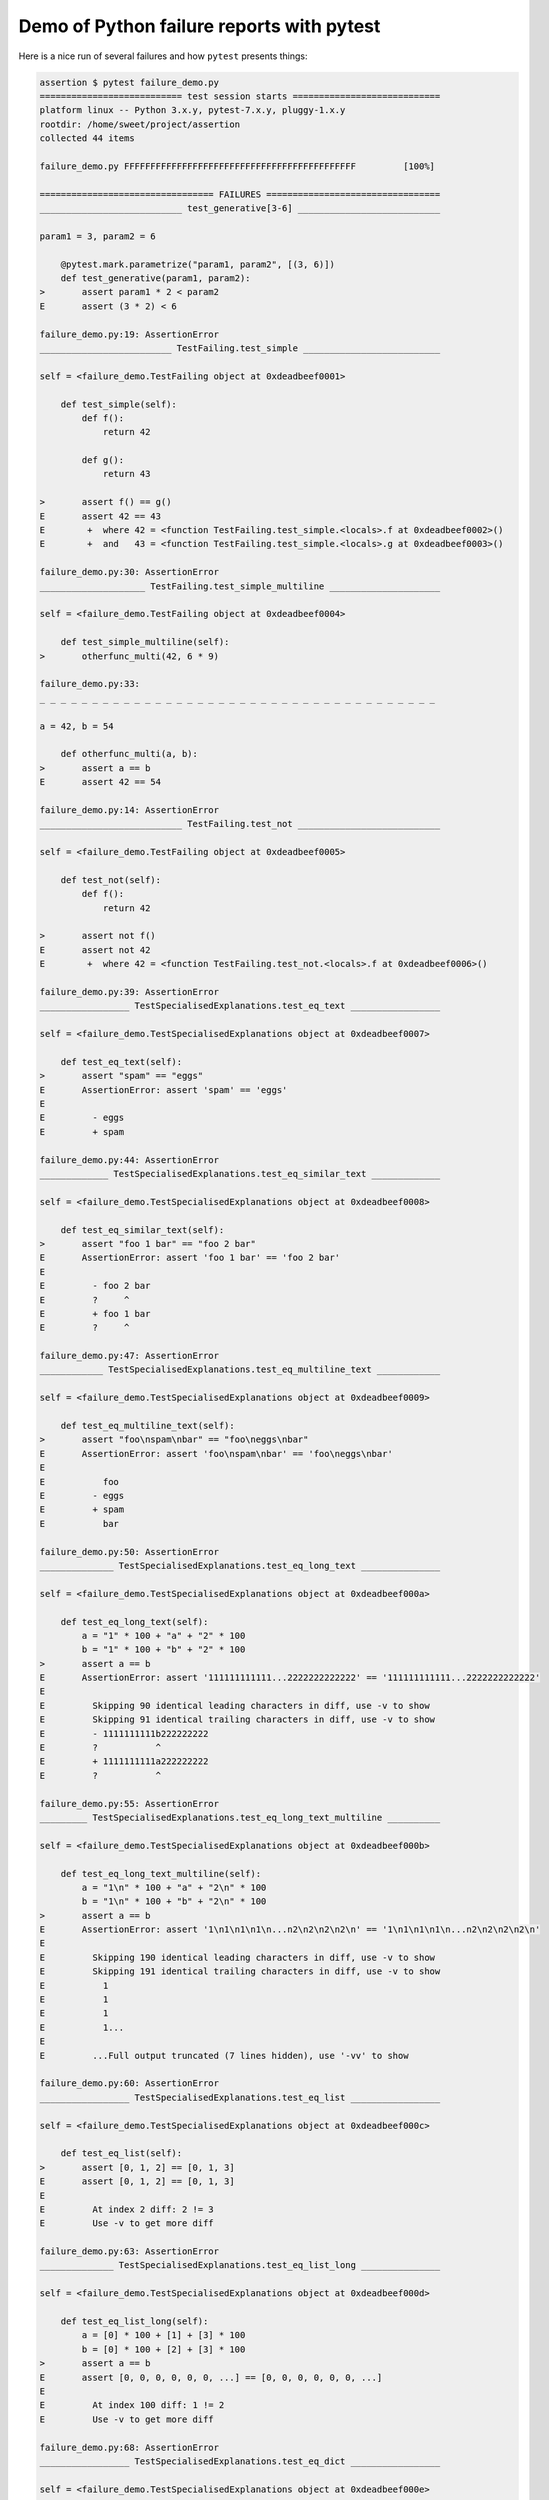.. _`tbreportdemo`:

Demo of Python failure reports with pytest
==========================================

Here is a nice run of several failures and how ``pytest`` presents things:

.. code-block:: pytest

    assertion $ pytest failure_demo.py
    =========================== test session starts ============================
    platform linux -- Python 3.x.y, pytest-7.x.y, pluggy-1.x.y
    rootdir: /home/sweet/project/assertion
    collected 44 items

    failure_demo.py FFFFFFFFFFFFFFFFFFFFFFFFFFFFFFFFFFFFFFFFFFFF         [100%]

    ================================= FAILURES =================================
    ___________________________ test_generative[3-6] ___________________________

    param1 = 3, param2 = 6

        @pytest.mark.parametrize("param1, param2", [(3, 6)])
        def test_generative(param1, param2):
    >       assert param1 * 2 < param2
    E       assert (3 * 2) < 6

    failure_demo.py:19: AssertionError
    _________________________ TestFailing.test_simple __________________________

    self = <failure_demo.TestFailing object at 0xdeadbeef0001>

        def test_simple(self):
            def f():
                return 42

            def g():
                return 43

    >       assert f() == g()
    E       assert 42 == 43
    E        +  where 42 = <function TestFailing.test_simple.<locals>.f at 0xdeadbeef0002>()
    E        +  and   43 = <function TestFailing.test_simple.<locals>.g at 0xdeadbeef0003>()

    failure_demo.py:30: AssertionError
    ____________________ TestFailing.test_simple_multiline _____________________

    self = <failure_demo.TestFailing object at 0xdeadbeef0004>

        def test_simple_multiline(self):
    >       otherfunc_multi(42, 6 * 9)

    failure_demo.py:33:
    _ _ _ _ _ _ _ _ _ _ _ _ _ _ _ _ _ _ _ _ _ _ _ _ _ _ _ _ _ _ _ _ _ _ _ _ _ _

    a = 42, b = 54

        def otherfunc_multi(a, b):
    >       assert a == b
    E       assert 42 == 54

    failure_demo.py:14: AssertionError
    ___________________________ TestFailing.test_not ___________________________

    self = <failure_demo.TestFailing object at 0xdeadbeef0005>

        def test_not(self):
            def f():
                return 42

    >       assert not f()
    E       assert not 42
    E        +  where 42 = <function TestFailing.test_not.<locals>.f at 0xdeadbeef0006>()

    failure_demo.py:39: AssertionError
    _________________ TestSpecialisedExplanations.test_eq_text _________________

    self = <failure_demo.TestSpecialisedExplanations object at 0xdeadbeef0007>

        def test_eq_text(self):
    >       assert "spam" == "eggs"
    E       AssertionError: assert 'spam' == 'eggs'
    E
    E         - eggs
    E         + spam

    failure_demo.py:44: AssertionError
    _____________ TestSpecialisedExplanations.test_eq_similar_text _____________

    self = <failure_demo.TestSpecialisedExplanations object at 0xdeadbeef0008>

        def test_eq_similar_text(self):
    >       assert "foo 1 bar" == "foo 2 bar"
    E       AssertionError: assert 'foo 1 bar' == 'foo 2 bar'
    E
    E         - foo 2 bar
    E         ?     ^
    E         + foo 1 bar
    E         ?     ^

    failure_demo.py:47: AssertionError
    ____________ TestSpecialisedExplanations.test_eq_multiline_text ____________

    self = <failure_demo.TestSpecialisedExplanations object at 0xdeadbeef0009>

        def test_eq_multiline_text(self):
    >       assert "foo\nspam\nbar" == "foo\neggs\nbar"
    E       AssertionError: assert 'foo\nspam\nbar' == 'foo\neggs\nbar'
    E
    E           foo
    E         - eggs
    E         + spam
    E           bar

    failure_demo.py:50: AssertionError
    ______________ TestSpecialisedExplanations.test_eq_long_text _______________

    self = <failure_demo.TestSpecialisedExplanations object at 0xdeadbeef000a>

        def test_eq_long_text(self):
            a = "1" * 100 + "a" + "2" * 100
            b = "1" * 100 + "b" + "2" * 100
    >       assert a == b
    E       AssertionError: assert '111111111111...2222222222222' == '111111111111...2222222222222'
    E
    E         Skipping 90 identical leading characters in diff, use -v to show
    E         Skipping 91 identical trailing characters in diff, use -v to show
    E         - 1111111111b222222222
    E         ?           ^
    E         + 1111111111a222222222
    E         ?           ^

    failure_demo.py:55: AssertionError
    _________ TestSpecialisedExplanations.test_eq_long_text_multiline __________

    self = <failure_demo.TestSpecialisedExplanations object at 0xdeadbeef000b>

        def test_eq_long_text_multiline(self):
            a = "1\n" * 100 + "a" + "2\n" * 100
            b = "1\n" * 100 + "b" + "2\n" * 100
    >       assert a == b
    E       AssertionError: assert '1\n1\n1\n1\n...n2\n2\n2\n2\n' == '1\n1\n1\n1\n...n2\n2\n2\n2\n'
    E
    E         Skipping 190 identical leading characters in diff, use -v to show
    E         Skipping 191 identical trailing characters in diff, use -v to show
    E           1
    E           1
    E           1
    E           1...
    E
    E         ...Full output truncated (7 lines hidden), use '-vv' to show

    failure_demo.py:60: AssertionError
    _________________ TestSpecialisedExplanations.test_eq_list _________________

    self = <failure_demo.TestSpecialisedExplanations object at 0xdeadbeef000c>

        def test_eq_list(self):
    >       assert [0, 1, 2] == [0, 1, 3]
    E       assert [0, 1, 2] == [0, 1, 3]
    E
    E         At index 2 diff: 2 != 3
    E         Use -v to get more diff

    failure_demo.py:63: AssertionError
    ______________ TestSpecialisedExplanations.test_eq_list_long _______________

    self = <failure_demo.TestSpecialisedExplanations object at 0xdeadbeef000d>

        def test_eq_list_long(self):
            a = [0] * 100 + [1] + [3] * 100
            b = [0] * 100 + [2] + [3] * 100
    >       assert a == b
    E       assert [0, 0, 0, 0, 0, 0, ...] == [0, 0, 0, 0, 0, 0, ...]
    E
    E         At index 100 diff: 1 != 2
    E         Use -v to get more diff

    failure_demo.py:68: AssertionError
    _________________ TestSpecialisedExplanations.test_eq_dict _________________

    self = <failure_demo.TestSpecialisedExplanations object at 0xdeadbeef000e>

        def test_eq_dict(self):
    >       assert {"a": 0, "b": 1, "c": 0} == {"a": 0, "b": 2, "d": 0}
    E       AssertionError: assert {'a': 0, 'b': 1, 'c': 0} == {'a': 0, 'b': 2, 'd': 0}
    E
    E         Omitting 1 identical items, use -vv to show
    E         Differing items:
    E         {'b': 1} != {'b': 2}
    E         Left contains 1 more item:
    E         {'c': 0}
    E         Right contains 1 more item:
    E         {'d': 0}
    E         Use -v to get more diff

    failure_demo.py:71: AssertionError
    _________________ TestSpecialisedExplanations.test_eq_set __________________

    self = <failure_demo.TestSpecialisedExplanations object at 0xdeadbeef000f>

        def test_eq_set(self):
    >       assert {0, 10, 11, 12} == {0, 20, 21}
    E       assert {0, 10, 11, 12} == {0, 20, 21}
    E
    E         Extra items in the left set:
    E         10
    E         11
    E         12
    E         Extra items in the right set:
    E         20
    E         21
    E         Use -v to get more diff

    failure_demo.py:74: AssertionError
    _____________ TestSpecialisedExplanations.test_eq_longer_list ______________

    self = <failure_demo.TestSpecialisedExplanations object at 0xdeadbeef0010>

        def test_eq_longer_list(self):
    >       assert [1, 2] == [1, 2, 3]
    E       assert [1, 2] == [1, 2, 3]
    E
    E         Right contains one more item: 3
    E         Use -v to get more diff

    failure_demo.py:77: AssertionError
    _________________ TestSpecialisedExplanations.test_in_list _________________

    self = <failure_demo.TestSpecialisedExplanations object at 0xdeadbeef0011>

        def test_in_list(self):
    >       assert 1 in [0, 2, 3, 4, 5]
    E       assert 1 in [0, 2, 3, 4, 5]

    failure_demo.py:80: AssertionError
    __________ TestSpecialisedExplanations.test_not_in_text_multiline __________

    self = <failure_demo.TestSpecialisedExplanations object at 0xdeadbeef0012>

        def test_not_in_text_multiline(self):
            text = "some multiline\ntext\nwhich\nincludes foo\nand a\ntail"
    >       assert "foo" not in text
    E       AssertionError: assert 'foo' not in 'some multil...nand a\ntail'
    E
    E         'foo' is contained here:
    E           some multiline
    E           text
    E           which
    E           includes foo
    E         ?          +++
    E           and a
    E           tail

    failure_demo.py:84: AssertionError
    ___________ TestSpecialisedExplanations.test_not_in_text_single ____________

    self = <failure_demo.TestSpecialisedExplanations object at 0xdeadbeef0013>

        def test_not_in_text_single(self):
            text = "single foo line"
    >       assert "foo" not in text
    E       AssertionError: assert 'foo' not in 'single foo line'
    E
    E         'foo' is contained here:
    E           single foo line
    E         ?        +++

    failure_demo.py:88: AssertionError
    _________ TestSpecialisedExplanations.test_not_in_text_single_long _________

    self = <failure_demo.TestSpecialisedExplanations object at 0xdeadbeef0014>

        def test_not_in_text_single_long(self):
            text = "head " * 50 + "foo " + "tail " * 20
    >       assert "foo" not in text
    E       AssertionError: assert 'foo' not in 'head head h...l tail tail '
    E
    E         'foo' is contained here:
    E           head head foo tail tail tail tail tail tail tail tail tail tail tail tail tail tail tail tail tail tail tail tail
    E         ?           +++

    failure_demo.py:92: AssertionError
    ______ TestSpecialisedExplanations.test_not_in_text_single_long_term _______

    self = <failure_demo.TestSpecialisedExplanations object at 0xdeadbeef0015>

        def test_not_in_text_single_long_term(self):
            text = "head " * 50 + "f" * 70 + "tail " * 20
    >       assert "f" * 70 not in text
    E       AssertionError: assert 'fffffffffff...ffffffffffff' not in 'head head h...l tail tail '
    E
    E         'ffffffffffffffffff...fffffffffffffffffff' is contained here:
    E           head head fffffffffffffffffffffffffffffffffffffffffffffffffffffffffffffffffffffftail tail tail tail tail tail tail tail tail tail tail tail tail tail tail tail tail tail tail tail
    E         ?           ++++++++++++++++++++++++++++++++++++++++++++++++++++++++++++++++++++++

    failure_demo.py:96: AssertionError
    ______________ TestSpecialisedExplanations.test_eq_dataclass _______________

    self = <failure_demo.TestSpecialisedExplanations object at 0xdeadbeef0016>

        def test_eq_dataclass(self):
            from dataclasses import dataclass

            @dataclass
            class Foo:
                a: int
                b: str

            left = Foo(1, "b")
            right = Foo(1, "c")
    >       assert left == right
    E       AssertionError: assert TestSpecialis...oo(a=1, b='b') == TestSpecialis...oo(a=1, b='c')
    E
    E         Omitting 1 identical items, use -vv to show
    E         Differing attributes:
    E         ['b']
    E
    E         Drill down into differing attribute b:
    E           b: 'b' != 'c'
    E           - c
    E           + b

    failure_demo.py:108: AssertionError
    ________________ TestSpecialisedExplanations.test_eq_attrs _________________

    self = <failure_demo.TestSpecialisedExplanations object at 0xdeadbeef0017>

        def test_eq_attrs(self):
            import attr

            @attr.s
            class Foo:
                a = attr.ib()
                b = attr.ib()

            left = Foo(1, "b")
            right = Foo(1, "c")
    >       assert left == right
    E       AssertionError: assert Foo(a=1, b='b') == Foo(a=1, b='c')
    E
    E         Omitting 1 identical items, use -vv to show
    E         Differing attributes:
    E         ['b']
    E
    E         Drill down into differing attribute b:
    E           b: 'b' != 'c'
    E           - c
    E           + b

    failure_demo.py:120: AssertionError
    ______________________________ test_attribute ______________________________

        def test_attribute():
            class Foo:
                b = 1

            i = Foo()
    >       assert i.b == 2
    E       assert 1 == 2
    E        +  where 1 = <failure_demo.test_attribute.<locals>.Foo object at 0xdeadbeef0018>.b

    failure_demo.py:128: AssertionError
    _________________________ test_attribute_instance __________________________

        def test_attribute_instance():
            class Foo:
                b = 1

    >       assert Foo().b == 2
    E       AssertionError: assert 1 == 2
    E        +  where 1 = <failure_demo.test_attribute_instance.<locals>.Foo object at 0xdeadbeef0019>.b
    E        +    where <failure_demo.test_attribute_instance.<locals>.Foo object at 0xdeadbeef0019> = <class 'failure_demo.test_attribute_instance.<locals>.Foo'>()

    failure_demo.py:135: AssertionError
    __________________________ test_attribute_failure __________________________

        def test_attribute_failure():
            class Foo:
                def _get_b(self):
                    raise Exception("Failed to get attrib")

                b = property(_get_b)

            i = Foo()
    >       assert i.b == 2

    failure_demo.py:146:
    _ _ _ _ _ _ _ _ _ _ _ _ _ _ _ _ _ _ _ _ _ _ _ _ _ _ _ _ _ _ _ _ _ _ _ _ _ _

    self = <failure_demo.test_attribute_failure.<locals>.Foo object at 0xdeadbeef001a>

        def _get_b(self):
    >       raise Exception("Failed to get attrib")
    E       Exception: Failed to get attrib

    failure_demo.py:141: Exception
    _________________________ test_attribute_multiple __________________________

        def test_attribute_multiple():
            class Foo:
                b = 1

            class Bar:
                b = 2

    >       assert Foo().b == Bar().b
    E       AssertionError: assert 1 == 2
    E        +  where 1 = <failure_demo.test_attribute_multiple.<locals>.Foo object at 0xdeadbeef001b>.b
    E        +    where <failure_demo.test_attribute_multiple.<locals>.Foo object at 0xdeadbeef001b> = <class 'failure_demo.test_attribute_multiple.<locals>.Foo'>()
    E        +  and   2 = <failure_demo.test_attribute_multiple.<locals>.Bar object at 0xdeadbeef001c>.b
    E        +    where <failure_demo.test_attribute_multiple.<locals>.Bar object at 0xdeadbeef001c> = <class 'failure_demo.test_attribute_multiple.<locals>.Bar'>()

    failure_demo.py:156: AssertionError
    __________________________ TestRaises.test_raises __________________________

    self = <failure_demo.TestRaises object at 0xdeadbeef001d>

        def test_raises(self):
            s = "qwe"
    >       raises(TypeError, int, s)
    E       ValueError: invalid literal for int() with base 10: 'qwe'

    failure_demo.py:166: ValueError
    ______________________ TestRaises.test_raises_doesnt _______________________

    self = <failure_demo.TestRaises object at 0xdeadbeef001e>

        def test_raises_doesnt(self):
    >       raises(OSError, int, "3")
    E       Failed: DID NOT RAISE <class 'OSError'>

    failure_demo.py:169: Failed
    __________________________ TestRaises.test_raise ___________________________

    self = <failure_demo.TestRaises object at 0xdeadbeef001f>

        def test_raise(self):
    >       raise ValueError("demo error")
    E       ValueError: demo error

    failure_demo.py:172: ValueError
    ________________________ TestRaises.test_tupleerror ________________________

    self = <failure_demo.TestRaises object at 0xdeadbeef0020>

        def test_tupleerror(self):
    >       a, b = [1]  # NOQA
    E       ValueError: not enough values to unpack (expected 2, got 1)

    failure_demo.py:175: ValueError
    ______ TestRaises.test_reinterpret_fails_with_print_for_the_fun_of_it ______

    self = <failure_demo.TestRaises object at 0xdeadbeef0021>

        def test_reinterpret_fails_with_print_for_the_fun_of_it(self):
            items = [1, 2, 3]
            print(f"items is {items!r}")
    >       a, b = items.pop()
    E       TypeError: cannot unpack non-iterable int object

    failure_demo.py:180: TypeError
    --------------------------- Captured stdout call ---------------------------
    items is [1, 2, 3]
    ________________________ TestRaises.test_some_error ________________________

    self = <failure_demo.TestRaises object at 0xdeadbeef0022>

        def test_some_error(self):
    >       if namenotexi:  # NOQA
    E       NameError: name 'namenotexi' is not defined

    failure_demo.py:183: NameError
    ____________________ test_dynamic_compile_shows_nicely _____________________

        def test_dynamic_compile_shows_nicely():
            import importlib.util
            import sys

            src = "def foo():\n assert 1 == 0\n"
            name = "abc-123"
            spec = importlib.util.spec_from_loader(name, loader=None)
            module = importlib.util.module_from_spec(spec)
            code = compile(src, name, "exec")
            exec(code, module.__dict__)
            sys.modules[name] = module
    >       module.foo()

    failure_demo.py:202:
    _ _ _ _ _ _ _ _ _ _ _ _ _ _ _ _ _ _ _ _ _ _ _ _ _ _ _ _ _ _ _ _ _ _ _ _ _ _

    >   ???
    E   AssertionError

    abc-123:2: AssertionError
    ____________________ TestMoreErrors.test_complex_error _____________________

    self = <failure_demo.TestMoreErrors object at 0xdeadbeef0023>

        def test_complex_error(self):
            def f():
                return 44

            def g():
                return 43

    >       somefunc(f(), g())

    failure_demo.py:213:
    _ _ _ _ _ _ _ _ _ _ _ _ _ _ _ _ _ _ _ _ _ _ _ _ _ _ _ _ _ _ _ _ _ _ _ _ _ _
    failure_demo.py:10: in somefunc
        otherfunc(x, y)
    _ _ _ _ _ _ _ _ _ _ _ _ _ _ _ _ _ _ _ _ _ _ _ _ _ _ _ _ _ _ _ _ _ _ _ _ _ _

    a = 44, b = 43

        def otherfunc(a, b):
    >       assert a == b
    E       assert 44 == 43

    failure_demo.py:6: AssertionError
    ___________________ TestMoreErrors.test_z1_unpack_error ____________________

    self = <failure_demo.TestMoreErrors object at 0xdeadbeef0024>

        def test_z1_unpack_error(self):
            items = []
    >       a, b = items
    E       ValueError: not enough values to unpack (expected 2, got 0)

    failure_demo.py:217: ValueError
    ____________________ TestMoreErrors.test_z2_type_error _____________________

    self = <failure_demo.TestMoreErrors object at 0xdeadbeef0025>

        def test_z2_type_error(self):
            items = 3
    >       a, b = items
    E       TypeError: cannot unpack non-iterable int object

    failure_demo.py:221: TypeError
    ______________________ TestMoreErrors.test_startswith ______________________

    self = <failure_demo.TestMoreErrors object at 0xdeadbeef0026>

        def test_startswith(self):
            s = "123"
            g = "456"
    >       assert s.startswith(g)
    E       AssertionError: assert False
    E        +  where False = <built-in method startswith of str object at 0xdeadbeef0027>('456')
    E        +    where <built-in method startswith of str object at 0xdeadbeef0027> = '123'.startswith

    failure_demo.py:226: AssertionError
    __________________ TestMoreErrors.test_startswith_nested ___________________

    self = <failure_demo.TestMoreErrors object at 0xdeadbeef0028>

        def test_startswith_nested(self):
            def f():
                return "123"

            def g():
                return "456"

    >       assert f().startswith(g())
    E       AssertionError: assert False
    E        +  where False = <built-in method startswith of str object at 0xdeadbeef0027>('456')
    E        +    where <built-in method startswith of str object at 0xdeadbeef0027> = '123'.startswith
    E        +      where '123' = <function TestMoreErrors.test_startswith_nested.<locals>.f at 0xdeadbeef0029>()
    E        +    and   '456' = <function TestMoreErrors.test_startswith_nested.<locals>.g at 0xdeadbeef002a>()

    failure_demo.py:235: AssertionError
    _____________________ TestMoreErrors.test_global_func ______________________

    self = <failure_demo.TestMoreErrors object at 0xdeadbeef002b>

        def test_global_func(self):
    >       assert isinstance(globf(42), float)
    E       assert False
    E        +  where False = isinstance(43, float)
    E        +    where 43 = globf(42)

    failure_demo.py:238: AssertionError
    _______________________ TestMoreErrors.test_instance _______________________

    self = <failure_demo.TestMoreErrors object at 0xdeadbeef002c>

        def test_instance(self):
            self.x = 6 * 7
    >       assert self.x != 42
    E       assert 42 != 42
    E        +  where 42 = <failure_demo.TestMoreErrors object at 0xdeadbeef002c>.x

    failure_demo.py:242: AssertionError
    _______________________ TestMoreErrors.test_compare ________________________

    self = <failure_demo.TestMoreErrors object at 0xdeadbeef002d>

        def test_compare(self):
    >       assert globf(10) < 5
    E       assert 11 < 5
    E        +  where 11 = globf(10)

    failure_demo.py:245: AssertionError
    _____________________ TestMoreErrors.test_try_finally ______________________

    self = <failure_demo.TestMoreErrors object at 0xdeadbeef002e>

        def test_try_finally(self):
            x = 1
            try:
    >           assert x == 0
    E           assert 1 == 0

    failure_demo.py:250: AssertionError
    ___________________ TestCustomAssertMsg.test_single_line ___________________

    self = <failure_demo.TestCustomAssertMsg object at 0xdeadbeef002f>

        def test_single_line(self):
            class A:
                a = 1

            b = 2
    >       assert A.a == b, "A.a appears not to be b"
    E       AssertionError: A.a appears not to be b
    E       assert 1 == 2
    E        +  where 1 = <class 'failure_demo.TestCustomAssertMsg.test_single_line.<locals>.A'>.a

    failure_demo.py:261: AssertionError
    ____________________ TestCustomAssertMsg.test_multiline ____________________

    self = <failure_demo.TestCustomAssertMsg object at 0xdeadbeef0030>

        def test_multiline(self):
            class A:
                a = 1

            b = 2
    >       assert (
                A.a == b
            ), "A.a appears not to be b\nor does not appear to be b\none of those"
    E       AssertionError: A.a appears not to be b
    E         or does not appear to be b
    E         one of those
    E       assert 1 == 2
    E        +  where 1 = <class 'failure_demo.TestCustomAssertMsg.test_multiline.<locals>.A'>.a

    failure_demo.py:268: AssertionError
    ___________________ TestCustomAssertMsg.test_custom_repr ___________________

    self = <failure_demo.TestCustomAssertMsg object at 0xdeadbeef0031>

        def test_custom_repr(self):
            class JSON:
                a = 1

                def __repr__(self):
                    return "This is JSON\n{\n  'foo': 'bar'\n}"

            a = JSON()
            b = 2
    >       assert a.a == b, a
    E       AssertionError: This is JSON
    E         {
    E           'foo': 'bar'
    E         }
    E       assert 1 == 2
    E        +  where 1 = This is JSON\n{\n  'foo': 'bar'\n}.a

    failure_demo.py:281: AssertionError
    ========================= short test summary info ==========================
    FAILED failure_demo.py::test_generative[3-6] - assert (3 * 2) < 6
    FAILED failure_demo.py::TestFailing::test_simple - assert 42 == 43
    FAILED failure_demo.py::TestFailing::test_simple_multiline - assert 42 == 54
    FAILED failure_demo.py::TestFailing::test_not - assert not 42
    FAILED failure_demo.py::TestSpecialisedExplanations::test_eq_text - Asser...
    FAILED failure_demo.py::TestSpecialisedExplanations::test_eq_similar_text
    FAILED failure_demo.py::TestSpecialisedExplanations::test_eq_multiline_text
    FAILED failure_demo.py::TestSpecialisedExplanations::test_eq_long_text - ...
    FAILED failure_demo.py::TestSpecialisedExplanations::test_eq_long_text_multiline
    FAILED failure_demo.py::TestSpecialisedExplanations::test_eq_list - asser...
    FAILED failure_demo.py::TestSpecialisedExplanations::test_eq_list_long - ...
    FAILED failure_demo.py::TestSpecialisedExplanations::test_eq_dict - Asser...
    FAILED failure_demo.py::TestSpecialisedExplanations::test_eq_set - assert...
    FAILED failure_demo.py::TestSpecialisedExplanations::test_eq_longer_list
    FAILED failure_demo.py::TestSpecialisedExplanations::test_in_list - asser...
    FAILED failure_demo.py::TestSpecialisedExplanations::test_not_in_text_multiline
    FAILED failure_demo.py::TestSpecialisedExplanations::test_not_in_text_single
    FAILED failure_demo.py::TestSpecialisedExplanations::test_not_in_text_single_long
    FAILED failure_demo.py::TestSpecialisedExplanations::test_not_in_text_single_long_term
    FAILED failure_demo.py::TestSpecialisedExplanations::test_eq_dataclass - ...
    FAILED failure_demo.py::TestSpecialisedExplanations::test_eq_attrs - Asse...
    FAILED failure_demo.py::test_attribute - assert 1 == 2
    FAILED failure_demo.py::test_attribute_instance - AssertionError: assert ...
    FAILED failure_demo.py::test_attribute_failure - Exception: Failed to get...
    FAILED failure_demo.py::test_attribute_multiple - AssertionError: assert ...
    FAILED failure_demo.py::TestRaises::test_raises - ValueError: invalid lit...
    FAILED failure_demo.py::TestRaises::test_raises_doesnt - Failed: DID NOT ...
    FAILED failure_demo.py::TestRaises::test_raise - ValueError: demo error
    FAILED failure_demo.py::TestRaises::test_tupleerror - ValueError: not eno...
    FAILED failure_demo.py::TestRaises::test_reinterpret_fails_with_print_for_the_fun_of_it
    FAILED failure_demo.py::TestRaises::test_some_error - NameError: name 'na...
    FAILED failure_demo.py::test_dynamic_compile_shows_nicely - AssertionError
    FAILED failure_demo.py::TestMoreErrors::test_complex_error - assert 44 == 43
    FAILED failure_demo.py::TestMoreErrors::test_z1_unpack_error - ValueError...
    FAILED failure_demo.py::TestMoreErrors::test_z2_type_error - TypeError: c...
    FAILED failure_demo.py::TestMoreErrors::test_startswith - AssertionError:...
    FAILED failure_demo.py::TestMoreErrors::test_startswith_nested - Assertio...
    FAILED failure_demo.py::TestMoreErrors::test_global_func - assert False
    FAILED failure_demo.py::TestMoreErrors::test_instance - assert 42 != 42
    FAILED failure_demo.py::TestMoreErrors::test_compare - assert 11 < 5
    FAILED failure_demo.py::TestMoreErrors::test_try_finally - assert 1 == 0
    FAILED failure_demo.py::TestCustomAssertMsg::test_single_line - Assertion...
    FAILED failure_demo.py::TestCustomAssertMsg::test_multiline - AssertionEr...
    FAILED failure_demo.py::TestCustomAssertMsg::test_custom_repr - Assertion...
    ============================ 44 failed in 0.12s ============================
